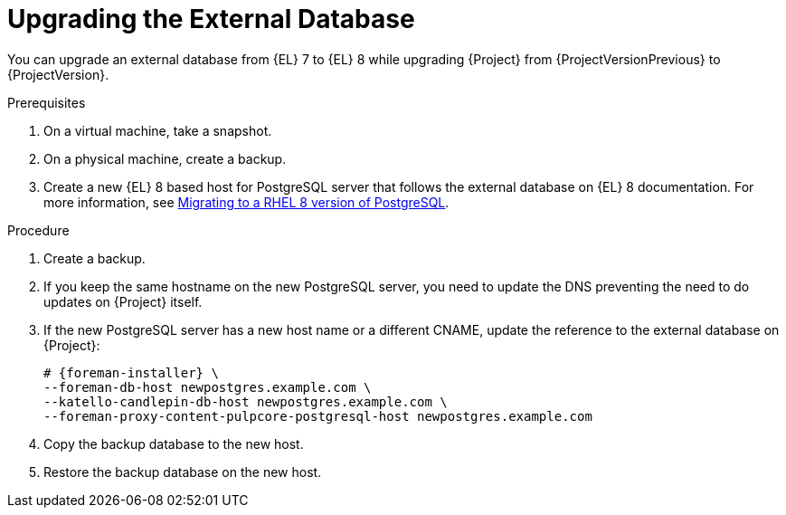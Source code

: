 [id="Upgrading_the_External_Database_{context}"]
= Upgrading the External Database

You can upgrade an external database from {EL} 7 to {EL} 8 while upgrading {Project} from {ProjectVersionPrevious} to {ProjectVersion}.

.Prerequisites
. On a virtual machine, take a snapshot.
. On a physical machine, create a backup.
. Create a new {EL} 8 based host for PostgreSQL server that follows the external database on {EL} 8 documentation.
For more information, see https://access.redhat.com/documentation/en-us/red_hat_enterprise_linux/8/html/deploying_different_types_of_servers/using-databases#migrating-to-a-rhel-8-version-of-postgresql_using-postgresql[Migrating to a RHEL 8 version of PostgreSQL].

.Procedure
. Create a backup.
. If you keep the same hostname on the new PostgreSQL server, you need to update the DNS preventing the need to do updates on {Project} itself.
. If the new PostgreSQL server has a new host name or a different CNAME, update the reference to the external database on {Project}:
+
[options="nowrap", subs="+quotes,verbatim,attributes"]
----
# {foreman-installer} \
--foreman-db-host newpostgres.example.com \
--katello-candlepin-db-host newpostgres.example.com \
--foreman-proxy-content-pulpcore-postgresql-host newpostgres.example.com
----
. Copy the backup database to the new host.
. Restore the backup database on the new host.
